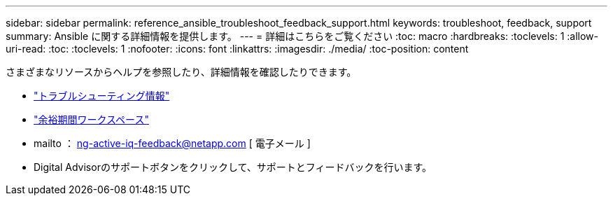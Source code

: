 ---
sidebar: sidebar 
permalink: reference_ansible_troubleshoot_feedback_support.html 
keywords: troubleshoot, feedback, support 
summary: Ansible に関する詳細情報を提供します。 
---
= 詳細はこちらをご覧ください
:toc: macro
:hardbreaks:
:toclevels: 1
:allow-uri-read: 
:toc: 
:toclevels: 1
:nofooter: 
:icons: font
:linkattrs: 
:imagesdir: ./media/
:toc-position: content


[role="lead"]
さまざまなリソースからヘルプを参照したり、詳細情報を確認したりできます。

* link:https://netapp.io/2019/08/05/dealing-with-the-unexpected/["トラブルシューティング情報"]
* link:https://netapp.io/["余裕期間ワークスペース"]
* mailto ： ng-active-iq-feedback@netapp.com [ 電子メール ]
* Digital Advisorのサポートボタンをクリックして、サポートとフィードバックを行います。

